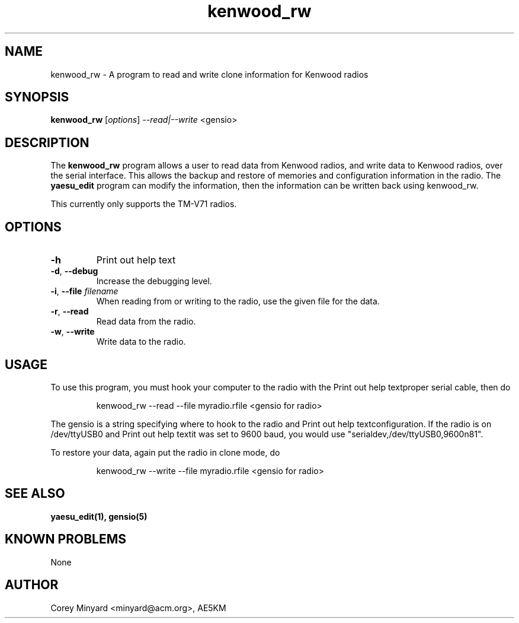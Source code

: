 .TH kenwood_rw 1 11/02/09 Kenwood "Kenwood radio clone program"

.SH NAME
kenwood_rw \- A program to read and write clone information for Kenwood radios

.SH SYNOPSIS
.B kenwood_rw
[\fIoptions\fR]
\fI\-\-read|\-\-write\fR
<gensio> 

.SH DESCRIPTION
The
.BR kenwood_rw
program allows a user to read data from Kenwood radios, and write data
to Kenwood radios, over the serial interface.  This allows the backup
and restore of memories and configuration information in the radio.  The
.B yaesu_edit
program can modify the information, then the information can be
written back using kenwood_rw.

This currently only supports the TM-V71 radios.

.SH OPTIONS
.TP
\fB\-h\fR
Print out help text

.TP
\fB\-d\fR, \fB\-\-debug\fR
Increase the debugging level.

.TP
\fB\-i\fR, \fB\-\-file\fR \fIfilename\fR
When reading from or writing to the radio, use the given file for the data.

.TP
\fB\-r\fR, \fB\-\-read\fR
Read data from the radio.

.TP
\fB\-w\fR, \fB\-\-write\fR
Write data to the radio.

.SH "USAGE"
To use this program, you must hook your computer to the radio with the
Print out help textproper serial cable, then do
.IP
kenwood_rw --read --file myradio.rfile <gensio for radio>
.PP
The gensio is a string specifying where to hook to the radio and
Print out help textconfiguration.  If the radio is on /dev/ttyUSB0 and
Print out help textit was set to 9600 baud, you would use
"serialdev,/dev/ttyUSB0,9600n81".

To restore your data, again put the radio in clone mode, do
.IP
kenwood_rw --write --file myradio.rfile <gensio for radio>
.PP

.SH "SEE ALSO"
.B yaesu_edit(1), gensio(5)

.SH "KNOWN PROBLEMS"
None

.SH AUTHOR
.PP
Corey Minyard <minyard@acm.org>, AE5KM
